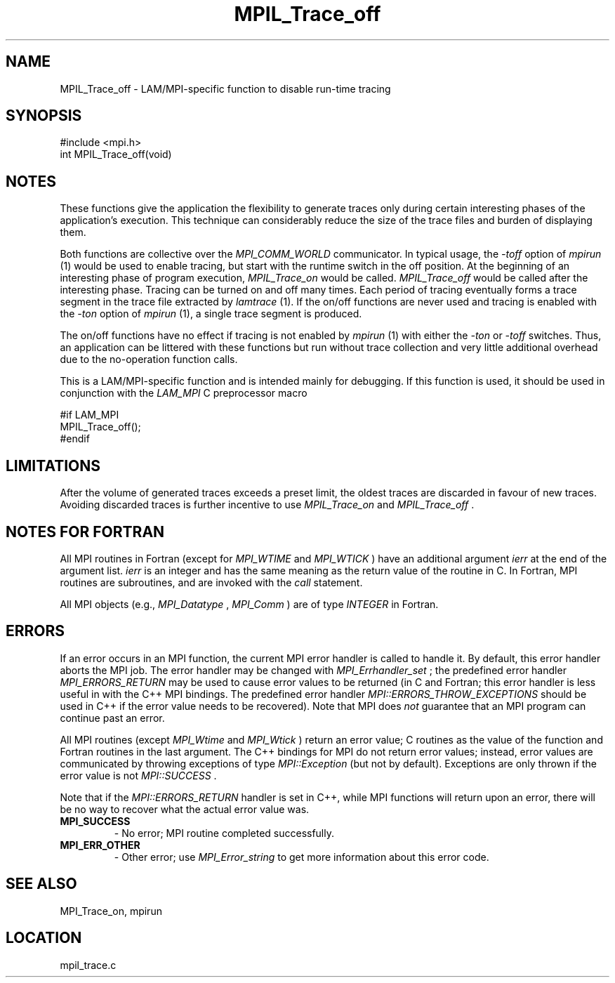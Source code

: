 .TH MPIL_Trace_off 3 "6/24/2006" "LAM/MPI 7.1.4" "LAM/MPI"
.SH NAME
MPIL_Trace_off \-  LAM/MPI-specific function to disable run-time tracing 
.SH SYNOPSIS
.nf
#include <mpi.h>
int MPIL_Trace_off(void)
.fi
.SH NOTES

These functions give the application the flexibility to generate
traces only during certain interesting phases of the application's
execution.  This technique can considerably reduce the size of the
trace files and burden of displaying them.

Both functions are collective over the 
.I MPI_COMM_WORLD
communicator.
In typical usage, the 
.I -toff
option of 
.I mpirun
(1) would be used to
enable tracing, but start with the runtime switch in the off position.
At the beginning of an interesting phase of program execution,
.I MPIL_Trace_on
would be called.  
.I MPIL_Trace_off
would be called
after the interesting phase.  Tracing can be turned on and off many
times.  Each period of tracing eventually forms a trace segment in the
trace file extracted by 
.I lamtrace
(1).  If the on/off functions are
never used and tracing is enabled with the 
.I -ton
option of
.I mpirun
(1), a single trace segment is produced.

The on/off functions have no effect if tracing is not enabled by
.I mpirun
(1) with either the 
.I -ton
or 
.I -toff
switches.  Thus, an
application can be littered with these functions but run without trace
collection and very little additional overhead due to the no-operation
function calls.

This is a LAM/MPI-specific function and is intended mainly for
debugging.  If this function is used, it should be used in conjunction
with the 
.I LAM_MPI
C preprocessor macro

.nf
#if LAM_MPI
MPIL_Trace_off();
#endif
.fi


.SH LIMITATIONS

After the volume of generated traces exceeds a preset limit, the
oldest traces are discarded in favour of new traces.  Avoiding
discarded traces is further incentive to use 
.I MPIL_Trace_on
and
.I MPIL_Trace_off
\&.


.SH NOTES FOR FORTRAN

All MPI routines in Fortran (except for 
.I MPI_WTIME
and 
.I MPI_WTICK
)
have an additional argument 
.I ierr
at the end of the argument list.
.I ierr
is an integer and has the same meaning as the return value of
the routine in C.  In Fortran, MPI routines are subroutines, and are
invoked with the 
.I call
statement.

All MPI objects (e.g., 
.I MPI_Datatype
, 
.I MPI_Comm
) are of type
.I INTEGER
in Fortran.

.SH ERRORS

If an error occurs in an MPI function, the current MPI error handler
is called to handle it.  By default, this error handler aborts the
MPI job.  The error handler may be changed with 
.I MPI_Errhandler_set
;
the predefined error handler 
.I MPI_ERRORS_RETURN
may be used to cause
error values to be returned (in C and Fortran; this error handler is
less useful in with the C++ MPI bindings.  The predefined error
handler 
.I MPI::ERRORS_THROW_EXCEPTIONS
should be used in C++ if the
error value needs to be recovered).  Note that MPI does 
.I not
guarantee that an MPI program can continue past an error.

All MPI routines (except 
.I MPI_Wtime
and 
.I MPI_Wtick
) return an error
value; C routines as the value of the function and Fortran routines
in the last argument.  The C++ bindings for MPI do not return error
values; instead, error values are communicated by throwing exceptions
of type 
.I MPI::Exception
(but not by default).  Exceptions are only
thrown if the error value is not 
.I MPI::SUCCESS
\&.


Note that if the 
.I MPI::ERRORS_RETURN
handler is set in C++, while
MPI functions will return upon an error, there will be no way to
recover what the actual error value was.
.PD 0
.TP
.B MPI_SUCCESS 
- No error; MPI routine completed successfully.
.PD 1
.PD 0
.TP
.B MPI_ERR_OTHER 
- Other error; use 
.I MPI_Error_string
to get more
information about this error code.
.PD 1

.SH SEE ALSO
MPI_Trace_on, mpirun
.br
.SH LOCATION
mpil_trace.c
